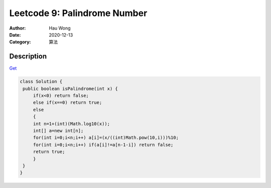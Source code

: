 ===============================
Leetcode 9: Palindrome Number
===============================
:Author: Hau Wong
:Date:   2020-12-13
:Category: 算法

Description
==========================
`Get
<https://leetcode.com/problems/palindrome-number>`_


.. code:: java

   class Solution {
    public boolean isPalindrome(int x) {
        if(x<0) return false;
        else if(x==0) return true;
        else
        {
        int n=1+(int)(Math.log10(x));
        int[] a=new int[n];
        for(int i=0;i<n;i++) a[i]=(x/((int)Math.pow(10,i)))%10;
        for(int i=0;i<n;i++) if(a[i]!=a[n-1-i]) return false;
        return true;
        }     
    }
   }
